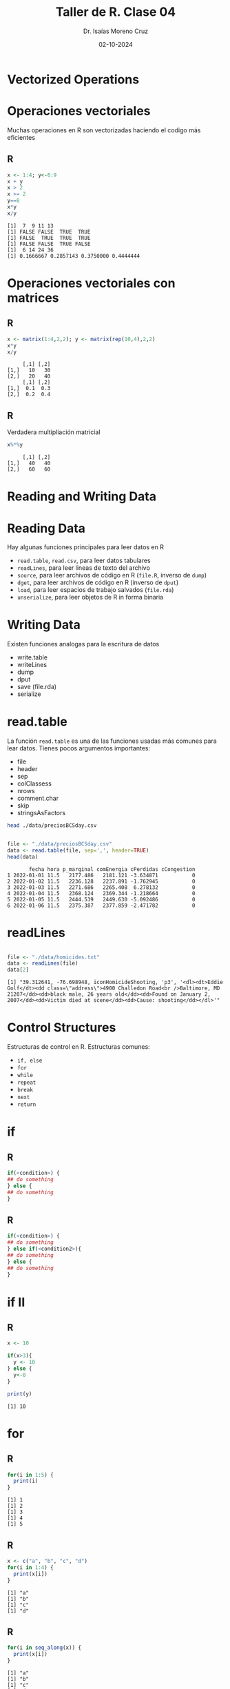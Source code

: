 #+title: Taller de R. Clase 04
#+author: Dr. Isaías Moreno Cruz
#+email: ismoc@cio.mx
#+date: 02-10-2024
#+latex_header: \mode<beamer>{\usetheme{Madrid}}

* Vectorized Operations

* Operaciones vectoriales

Muchas operaciones en R son vectorizadas haciendo el codigo más eficientes

** R
#+begin_src R :results output :session curso :exports both
  x <- 1:4; y<-6:9
  x + y
  x > 2
  x >= 2
  y==8
  x*y
  x/y
#+end_src

#+RESULTS:
: [1]  7  9 11 13
: [1] FALSE FALSE  TRUE  TRUE
: [1] FALSE  TRUE  TRUE  TRUE
: [1] FALSE FALSE  TRUE FALSE
: [1]  6 14 24 36
: [1] 0.1666667 0.2857143 0.3750000 0.4444444


* Operaciones vectoriales con matrices

** R
#+begin_src R :results output :session curso :exports both
  x <- matrix(1:4,2,2); y <- matrix(rep(10,4),2,2)
  x*y
  x/y
#+end_src

#+RESULTS:
:      [,1] [,2]
: [1,]   10   30
: [2,]   20   40
:      [,1] [,2]
: [1,]  0.1  0.3
: [2,]  0.2  0.4


** R
Verdadera multipliación matricial
#+begin_src R :results output :session curso :exports both
  x%*%y
#+end_src

#+RESULTS:
:      [,1] [,2]
: [1,]   40   40
: [2,]   60   60

* Reading and Writing Data

* Reading Data

Hay algunas funciones principales para leer datos en R

- =read.table=, =read.csv=, para leer datos tabulares
- =readLines=, para leer lineas de texto del archivo
- =source=, para leer archivos de código en R (=file.R=, inverso de =dump=)
- =dget=, para leer archivos de código en R (inverso de =dput=)
- =load=, para leer espacios de trabajo salvados (=file.rda=)
- =unserialize=, para leer objetos de R in forma binaria

* Writing Data

Existen funciones analogas para la escritura de datos

- write.table
- writeLines
- dump
- dput
- save (file.rda)
- serialize

* read.table

La función =read.table= es una de las funciones usadas más comunes para lear datos. Tienes pocos argumentos importantes:

- file
- header
- sep
- colClassess
- nrows
- comment.char
- skip
- stringsAsFactors


#+begin_src sh :results output
  head ./data/preciosBCSday.csv
#+end_src

#+RESULTS:
#+begin_example
fecha,hora,p_marginal,comEnergia,cPerdidas,cCongestion
2022-01-01,11.5,2177.486494252874,2181.1208333333334,-3.6348706896551723,0.0
2022-01-02,11.5,2236.127629310345,2237.89125,-1.7629454022988509,0.0
2022-01-03,11.5,2271.685646551724,2265.4079166666666,6.2781321839080455,0.0
2022-01-04,11.5,2368.1241666666665,2369.3441666666668,-1.2186637931034483,0.0
2022-01-05,11.5,2444.538649425287,2449.630416666667,-5.092485632183908,0.0
2022-01-06,11.5,2375.387327586207,2377.8591666666666,-2.4717816091954026,0.0
2022-01-07,11.5,2492.345316091954,2489.6775000000002,2.66875,0.0
2022-01-08,11.5,2506.731609195402,2511.1541666666667,-4.422140804597701,0.0
2022-01-09,11.5,2484.240761494253,2490.8345833333333,-6.592787356321839,0.0
#+end_example

#+begin_src R :results output :session curso :exports both

  file <- "./data/preciosBCSday.csv"
  data <- read.table(file, sep=',', header=TRUE)
  head(data)

#+end_src

#+RESULTS:
:        fecha hora p_marginal comEnergia cPerdidas cCongestion
: 1 2022-01-01 11.5   2177.486   2181.121 -3.634871           0
: 2 2022-01-02 11.5   2236.128   2237.891 -1.762945           0
: 3 2022-01-03 11.5   2271.686   2265.408  6.278132           0
: 4 2022-01-04 11.5   2368.124   2369.344 -1.218664           0
: 5 2022-01-05 11.5   2444.539   2449.630 -5.092486           0
: 6 2022-01-06 11.5   2375.387   2377.859 -2.471782           0

* readLines

#+begin_src R :results output :session curso :exports both

  file <- "./data/homicides.txt"
  data <- readLines(file)
  data[2]

#+end_src

#+RESULTS:
: [1] "39.312641, -76.698948, iconHomicideShooting, 'p3', '<dl><dt>Eddie Golf</dt><dd class=\"address\">4900 Challedon Road<br />Baltimore, MD 21207</dd><dd>black male, 26 years old</dd><dd>Found on January 2, 2007</dd><dd>Victim died at scene</dd><dd>Cause: shooting</dd></dl>'"

* Control Structures

Estructuras de control en R. Estructuras comunes:

- =if, else=
- =for=
- =while=
- =repeat=
- =break=
- =next=
- =return=


* if

** R
#+begin_src R :results none
  if(<condition>) {
  ## do something
  } else {
  ## do something
  }  
#+end_src

** R
#+begin_src R :results none
  if(<condition>) {
  ## do something
  } else if(<condition2>){
  ## do something
  } else {
  ## do something
  }   
#+end_src


* if II

** R
#+begin_src R :results output :session curso :exports both
  x <- 10
  
  if(x>3){
    y <- 10
  } else {
    y<-0
  }

  print(y)
#+end_src

#+RESULTS:
: [1] 10

* for

** R
#+begin_src R :results output :session curso :exports both
  for(i in 1:5) {
    print(i)
  }  
#+end_src

#+RESULTS:
: [1] 1
: [1] 2
: [1] 3
: [1] 4
: [1] 5

** R
#+begin_src R :results output :session curso :exports both
  x <- c("a", "b", "c", "d")
  for(i in 1:4) {
    print(x[i])
  }  
#+end_src

#+RESULTS:
: [1] "a"
: [1] "b"
: [1] "c"
: [1] "d"

** R
#+begin_src R :results output :session curso :exports both
  for(i in seq_along(x)) {
    print(x[i])
  }  
#+end_src

#+RESULTS:
: [1] "a"
: [1] "b"
: [1] "c"
: [1] "d"

** R
#+begin_src R :results output :session curso :exports both
  for(letter in x) {
    print(letter)
  }  
#+end_src

#+RESULTS:
: [1] "a"
: [1] "b"
: [1] "c"
: [1] "d"

* Matrices

** R 
#+begin_src R :results output :session curso :exports both
  x <- matrix(1:6, 2,3)
  for(i in seq_len(nrow(x))){
    for(j in seq_len(ncol(x))){
      print(x[i,j])
      }
    }
#+end_src

#+RESULTS:
: [1] 1
: [1] 3
: [1] 5
: [1] 2
: [1] 4
: [1] 6

* while

** R
#+begin_src R :results output :session curso :exports both
  count <- 0
  while(count < 10){
    print(count)
    count <- count + 1
    }
#+end_src

#+RESULTS:
#+begin_example
[1] 0
[1] 1
[1] 2
[1] 3
[1] 4
[1] 5
[1] 6
[1] 7
[1] 8
[1] 9
#+end_example


* Functions

** R
#+begin_src R :results none :exports both
  f <- function(<arguments>){
  ## Do something
    }
#+end_src


* Argument matching

** R
#+begin_src R :results output :session curso :exports both
args(lm)
#+end_src

#+RESULTS:
: function (formula, data, subset, weights, na.action, method = "qr", 
:     model = TRUE, x = FALSE, y = FALSE, qr = TRUE, singular.ok = TRUE, 
:     contrasts = NULL, offset, ...) 
: NULL

* Definir una función

** R
#+begin_src R :results output :session curso :exports both
  d2r <- function(x){
    return(x*pi/180)
    }
  
  d2r(180)
#+end_src

#+RESULTS:
: [1] 3.141593

* Argumento de "..."


El argumento de "..." indica un numero de variables de argumentos que son usadas en otras funciones

** R
#+begin_src R :results none
  myplot <- function(x,y,type="l", ...){
  plot(x,y,type=type, ...)
  }
#+end_src


* Funciones de funciones

** R
#+begin_src R :results output :session curso :exports both
  make.power <- function(n){
    pow <- function(x){
      x^n
    }
    pow
  }

  cube <- make.power(3)
  square <- make.power(2)

  cube(3)
  square(3)
#+end_src

#+RESULTS:
: [1] 27
: [1] 9



* Loop Function

Existen algunas funciones que implementan bucles para facilitar la programación

- =lapply=, loop sobre una lista y evalua una función en cada elemento 
- =sapply=, lo mismo que =lapply= pero trata de simplificar el resultado 
- =apply=, aplica una función sobre los margenes de un arreglo
- =tapply=, aplica una función sobre los subconjuntos de un vector
- =mapply=, versión multivariable de lapply

 Una función auxiliar es =split= también útil, en particular con =lapply=.

* lapply

=lapply= siempre regresa una lista.

** R
#+begin_src R :results output :session curso :exports both
  x <- list(a=1:5, b=rnorm(10))
  lapply(x, mean)
#+end_src

#+RESULTS:
: $a
: [1] 3
: 
: $b
: [1] -0.2094381


* lapply II

=lapply=, y las demás, usa funciones anónimas

** R
#+begin_src R :results output :session curso :exports both
  x <- list(a = matrix(1:4,2,2), b = matrix(1:6,3,2))
  x
#+end_src

#+RESULTS:
#+begin_example
$a
     [,1] [,2]
[1,]    1    3
[2,]    2    4

$b
     [,1] [,2]
[1,]    1    4
[2,]    2    5
[3,]    3    6
#+end_example


** R
Y se desea extraer la primera columna de ambas matrices.

#+begin_src R :results output :session curso :exports both
  lapply(x, function(elt) elt[,1])
#+end_src

#+RESULTS:
: $a
: [1] 1 2
: 
: $b
: [1] 1 2 3

* sapply

=sapply= trata de simplificar el resultado de =lapply=.

** R 
#+begin_src R :results output :session curso :exports both
  x <- list(a=1:4, b=rnorm(10), c=rnorm(20,1), d=rnorm(100,5))
  lapply(x, mean)
#+end_src

#+RESULTS:
#+begin_example
$a
[1] 2.5

$b
[1] -0.1226583

$c
[1] 1.02448

$d
[1] 4.94286
#+end_example

** R
#+begin_src R :results output :session curso :exports both
sapply(x, mean)
#+end_src

#+RESULTS:
:          a          b          c          d 
:  2.5000000 -0.1226583  1.0244796  4.9428599

* apply

=apply= es usado para evaluar una función (frecuentemente una anónima) sobre el margen de un arreglo.

** R
#+begin_src R :results output :session curso :exports both
  x <- matrix(rnorm(20), 5,4)
  x
#+end_src

#+RESULTS:
:            [,1]       [,2]       [,3]        [,4]
: [1,]  0.7552447 -2.0409268 -1.1802988 -0.14962021
: [2,] -0.3612420  0.4025746  0.8536489 -0.43940988
: [3,] -0.1206896  0.6039853 -1.0604170 -0.73377721
: [4,]  0.2825351 -0.5408644 -2.5579296 -0.21977122
: [5,]  0.2485246 -2.2835958 -0.6298257 -0.04059617

** R 
#+begin_src R :results output :session curso :exports both
  apply(x,2,mean)
#+end_src

#+RESULTS:
: [1]  0.1608746 -0.7717654 -0.9149644 -0.3166349

** R
#+begin_src R :results output :session curso :exports both
  apply(x,1,mean)
#+end_src

#+RESULTS:
: [1] -0.6539003  0.1138929 -0.3277246 -0.7590075 -0.6763733


* apply II

Para la suma y el promedio de las dimensiones de matrices, se tiene algunos atajos

- rowSums = apply(x,1,sum)
- rowMeans = apply(x,1,mean)
- colSums = apply(x,2,sum)
- colMeans = apply(x,2,mean)


Cuartiles en filas de matrices

** R
#+begin_src R :results output :session curso :exports both
  x<- matrix(rnorm(160), 8, 20)
  apply(x, 1, quantile, probs=c(0.25, 0.5, 0.75))
#+end_src

#+RESULTS:
:            [,1]       [,2]        [,3]        [,4]        [,5]       [,6]       [,7]       [,8]
: 25% -0.56445163 -0.6776988 -0.46433764 -0.76221683 -0.06502871 -0.2561606 -0.8169621 -0.4951658
: 50%  0.01410984 -0.1348199  0.01147909  0.09052132  0.19501059  0.1223415 -0.2008024  0.0628272
: 75%  0.49142764  0.7490381  0.84030834  0.86543623  0.56892792  0.8345716  0.4727538  0.8689835

* tapply


=tapply= es usado para aplicar a una función sobre subconjuntos de un vector.

** R
#+begin_src R :results output :session curso :exports both
str(tapply)
#+end_src

#+RESULTS:
: function (X, INDEX, FUN = NULL, ..., default = NA, simplify = TRUE)

- X es un vector
- INDEX es un factor o una lista de factores
- FUN es una función para ser aplicada
- ... contiene otros argumentos de la función FUN
- simplify, debe simplificar el resultado?

** R
#+begin_src R :results output :session curso :exports both
  x <- c(rnorm(10), runif(10), rnorm(10,1))
  f <- gl(3,10) ## Genera niveles de factores
  f
#+end_src

#+RESULTS:
:  [1] 1 1 1 1 1 1 1 1 1 1 2 2 2 2 2 2 2 2 2 2 3 3 3 3 3 3 3 3 3 3
: Levels: 1 2 3

** R
#+begin_src R :results output :session curso :exports both
 tapply(x, f, mean)
#+end_src

#+RESULTS:
:          1          2          3 
: -0.2195011  0.6610954  1.1289007

* split

=split= toma un vector o otros objetos y separarlo en grupos determinados por un factor o lista de factores.


#+begin_src R :results output :session curso :exports both
  x <- c(rnorm(10), runif(10), rnorm(10,1))
  f <- gl(3,10)
  split(x,f)
#+end_src

#+RESULTS:
: $`1`
:  [1]  0.8702612 -1.8441661 -0.5196864  0.2005001 -0.3028120 -1.8411893 -0.5149094 -0.9081394 -0.2087667 -0.2777377
: 
: $`2`
:  [1] 0.4507907 0.4535619 0.6916277 0.8304266 0.8121124 0.2443439 0.5401528 0.6138010 0.6801611 0.5228893
: 
: $`3`
:  [1] -0.002691316  0.304618892  1.245104727  0.914916657  1.399524298  2.314951530  0.797344283  0.850026751
:  [9] -0.089822084  2.627688931

#+begin_src R :results output :session curso :exports both
  lapply( split(x,f), mean)
#+end_src

#+RESULTS:
: $`1`
: [1] -0.5346646
: 
: $`2`
: [1] 0.5839868
: 
: $`3`
: [1] 1.036166

* mapply

=mapply= es una aplicación multivariable.

#+begin_src R :results output :session curso :exports both
str(mapply)
#+end_src

#+RESULTS:
: function (FUN, ..., MoreArgs = NULL, SIMPLIFY = TRUE, USE.NAMES = TRUE)


* Ejercicio

Leer los archivos en =dbeta= y concatenarlos en un único archivo

#+begin_src R :results output :session curso
  rut <- "./data/dbeta" 
  files <- list.files(path=rut, pattern=".dat")
  path <- paste(rut, "/", files[1], sep="")
  df <- read.table(path, sep=",", header=FALSE, skip=1)
  for(f in files[-1]){
    path <- paste(rut, "/", f, sep="")
    aux <- read.table(path, sep=",", header=FALSE, skip=1)
    df <- rbind(df, aux)
    }
#+end_src

#+RESULTS:
